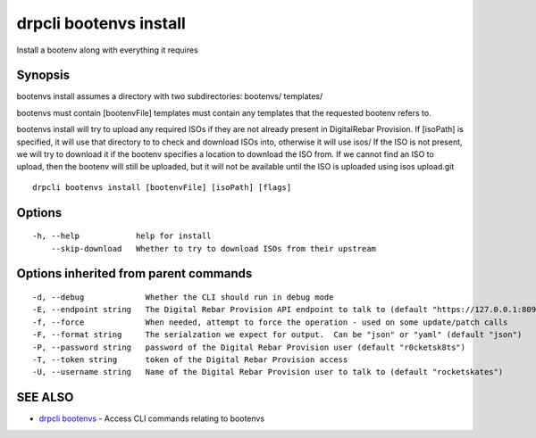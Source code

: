 drpcli bootenvs install
=======================

Install a bootenv along with everything it requires

Synopsis
--------

bootenvs install assumes a directory with two subdirectories:
bootenvs/ templates/

bootenvs must contain [bootenvFile] templates must contain any templates
that the requested bootenv refers to.

bootenvs install will try to upload any required ISOs if they are not
already present in DigitalRebar Provision. If [isoPath] is specified, it
will use that directory to to check and download ISOs into, otherwise it
will use isos/ If the ISO is not present, we will try to download it if
the bootenv specifies a location to download the ISO from. If we cannot
find an ISO to upload, then the bootenv will still be uploaded, but it
will not be available until the ISO is uploaded using isos upload.git

::

    drpcli bootenvs install [bootenvFile] [isoPath] [flags]

Options
-------

::

      -h, --help            help for install
          --skip-download   Whether to try to download ISOs from their upstream

Options inherited from parent commands
--------------------------------------

::

      -d, --debug             Whether the CLI should run in debug mode
      -E, --endpoint string   The Digital Rebar Provision API endpoint to talk to (default "https://127.0.0.1:8092")
      -f, --force             When needed, attempt to force the operation - used on some update/patch calls
      -F, --format string     The serialzation we expect for output.  Can be "json" or "yaml" (default "json")
      -P, --password string   password of the Digital Rebar Provision user (default "r0cketsk8ts")
      -T, --token string      token of the Digital Rebar Provision access
      -U, --username string   Name of the Digital Rebar Provision user to talk to (default "rocketskates")

SEE ALSO
--------

-  `drpcli bootenvs <drpcli_bootenvs.html>`__ - Access CLI commands
   relating to bootenvs
